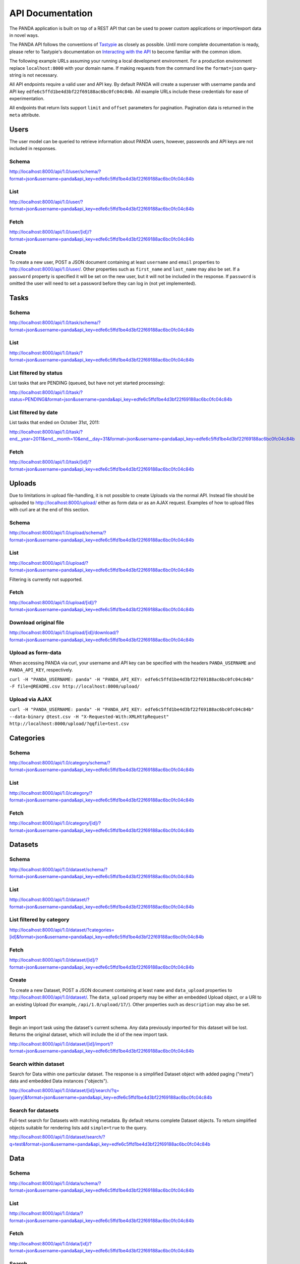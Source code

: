 =================
API Documentation
=================

The PANDA application is built on top of a REST API that can be used to power custom applications or import/export data in novel ways.

The PANDA API follows the conventions of `Tastypie <https://github.com/toastdriven/django-tastypie>`_ as closely as possible. Until more complete documentation is ready, please refer to Tastypie's documentation on `Interacting with the API <http://django-tastypie.readthedocs.org/en/latest/interacting.html>`_ to become familiar with the common idiom.

The following example URLs assuming your running a local development environment. For a production environment replace ``localhost:8000`` with your domain name. If making requests from the command line the ``format=json`` query-string is not necessary.

All API endpoints require a valid user and API key. By default PANDA will create a superuser with username ``panda`` and API key ``edfe6c5ffd1be4d3bf22f69188ac6bc0fc04c84b``. All example URLs include these credentials for ease of experimentation.

All endpoints that return lists support ``limit`` and ``offset`` parameters for pagination. Pagination data is returned in the ``meta`` attribute.

Users
=====

The user model can be queried to retrieve information about PANDA users, however, passwords and API keys are not included in responses.

Schema
------

http://localhost:8000/api/1.0/user/schema/?format=json&username=panda&api_key=edfe6c5ffd1be4d3bf22f69188ac6bc0fc04c84b

List
----

http://localhost:8000/api/1.0/user/?format=json&username=panda&api_key=edfe6c5ffd1be4d3bf22f69188ac6bc0fc04c84b

Fetch
-----

http://localhost:8000/api/1.0/user/[id]/?format=json&username=panda&api_key=edfe6c5ffd1be4d3bf22f69188ac6bc0fc04c84b

Create
------

To create a new user, POST a JSON document containing at least ``username`` and ``email`` properties to http://localhost:8000/api/1.0/user/. Other properties such as ``first_name`` and ``last_name`` may also be set. If a ``password`` property is specified it will be set on the new user, but it will not be included in the response. If ``password`` is omitted the user will need to set a password before they can log in (not yet implemented).

Tasks
=====

Schema
------

http://localhost:8000/api/1.0/task/schema/?format=json&username=panda&api_key=edfe6c5ffd1be4d3bf22f69188ac6bc0fc04c84b

List
----

http://localhost:8000/api/1.0/task/?format=json&username=panda&api_key=edfe6c5ffd1be4d3bf22f69188ac6bc0fc04c84b

List filtered by status 
-----------------------

List tasks that are PENDING (queued, but have not yet started processing):

http://localhost:8000/api/1.0/task/?status=PENDING&format=json&username=panda&api_key=edfe6c5ffd1be4d3bf22f69188ac6bc0fc04c84b


List filtered by date
---------------------

List tasks that ended on October 31st, 2011:

http://localhost:8000/api/1.0/task/?end__year=2011&end__month=10&end__day=31&format=json&username=panda&api_key=edfe6c5ffd1be4d3bf22f69188ac6bc0fc04c84b

Fetch
-----

http://localhost:8000/api/1.0/task/[id]/?format=json&username=panda&api_key=edfe6c5ffd1be4d3bf22f69188ac6bc0fc04c84b

Uploads
=======

Due to limitations in upload file-handling, it is not possible to create Uploads via the normal API. Instead file should be uploaded to http://localhost:8000/upload/ either as form data or as an AJAX request. Examples of how to upload files with curl are at the end of this section.

Schema
------

http://localhost:8000/api/1.0/upload/schema/?format=json&username=panda&api_key=edfe6c5ffd1be4d3bf22f69188ac6bc0fc04c84b

List
----

http://localhost:8000/api/1.0/upload/?format=json&username=panda&api_key=edfe6c5ffd1be4d3bf22f69188ac6bc0fc04c84b

Filtering is currently not supported.

Fetch
-----

http://localhost:8000/api/1.0/upload/[id]/?format=json&username=panda&api_key=edfe6c5ffd1be4d3bf22f69188ac6bc0fc04c84b

Download original file
----------------------

http://localhost:8000/api/1.0/upload/[id]/download/?format=json&username=panda&api_key=edfe6c5ffd1be4d3bf22f69188ac6bc0fc04c84b

Upload as form-data
-------------------

When accessing PANDA via curl, your username and API key can be specified with the headers ``PANDA_USERNAME`` and ``PANDA_API_KEY``, respectively.

``curl -H "PANDA_USERNAME: panda" -H "PANDA_API_KEY: edfe6c5ffd1be4d3bf22f69188ac6bc0fc04c84b" -F file=@README.csv http://localhost:8000/upload/``

Upload via AJAX
---------------

``curl -H "PANDA_USERNAME: panda" -H "PANDA_API_KEY: edfe6c5ffd1be4d3bf22f69188ac6bc0fc04c84b" --data-binary @test.csv -H "X-Requested-With:XMLHttpRequest" http://localhost:8000/upload/?qqfile=test.csv``

Categories
==========

Schema
------

http://localhost:8000/api/1.0/category/schema/?format=json&username=panda&api_key=edfe6c5ffd1be4d3bf22f69188ac6bc0fc04c84b

List
----

http://localhost:8000/api/1.0/category/?format=json&username=panda&api_key=edfe6c5ffd1be4d3bf22f69188ac6bc0fc04c84b

Fetch
-----

http://localhost:8000/api/1.0/category/[id]/?format=json&username=panda&api_key=edfe6c5ffd1be4d3bf22f69188ac6bc0fc04c84b

Datasets
========

Schema
------

http://localhost:8000/api/1.0/dataset/schema/?format=json&username=panda&api_key=edfe6c5ffd1be4d3bf22f69188ac6bc0fc04c84b

List
----

http://localhost:8000/api/1.0/dataset/?format=json&username=panda&api_key=edfe6c5ffd1be4d3bf22f69188ac6bc0fc04c84b

List filtered by category
-------------------------

http://localhost:8000/api/1.0/dataset/?categories=[id]&format=json&username=panda&api_key=edfe6c5ffd1be4d3bf22f69188ac6bc0fc04c84b

Fetch
-----

http://localhost:8000/api/1.0/dataset/[id]/?format=json&username=panda&api_key=edfe6c5ffd1be4d3bf22f69188ac6bc0fc04c84b

Create
------

To create a new Dataset, POST a JSON document containing at least ``name`` and ``data_upload`` properties to http://localhost:8000/api/1.0/dataset/. The ``data_upload`` property may be either an embedded Upload object, or a URI to an existing Upload (for example, ``/api/1.0/upload/17/``). Other properties such as ``description`` may also be set.

Import
------

Begin an import task using the dataset's current schema. Any data previously imported for this dataset will be lost. Returns the original dataset, which will include the id of the new import task.

http://localhost:8000/api/1.0/dataset/[id]/import/?format=json&username=panda&api_key=edfe6c5ffd1be4d3bf22f69188ac6bc0fc04c84b

Search within dataset
---------------------

Search for Data within one particular dataset. The response is a simplified Dataset object with added paging ("meta") data and embedded Data instances ("objects").

http://localhost:8000/api/1.0/dataset/[id]/search/?q=[query]&format=json&username=panda&api_key=edfe6c5ffd1be4d3bf22f69188ac6bc0fc04c84b

Search for datasets
-------------------

Full-text search for Datasets with matching metadata. By default returns complete Dataset objects. To return simplified objects suitable for rendering lists add ``simple=true`` to the query.

http://localhost:8000/api/1.0/dataset/search/?q=test&format=json&username=panda&api_key=edfe6c5ffd1be4d3bf22f69188ac6bc0fc04c84b

Data
========

Schema
------

http://localhost:8000/api/1.0/data/schema/?format=json&username=panda&api_key=edfe6c5ffd1be4d3bf22f69188ac6bc0fc04c84b

List
----

http://localhost:8000/api/1.0/data/?format=json&username=panda&api_key=edfe6c5ffd1be4d3bf22f69188ac6bc0fc04c84b

Fetch
-----

http://localhost:8000/api/1.0/data/[id]/?format=json&username=panda&api_key=edfe6c5ffd1be4d3bf22f69188ac6bc0fc04c84b

Search
------

Searches for Data within all Datasets. The response is a "meta" object with paging information for the matching datasets and an "objects" array which contains simplified Dataset objects and embedded search results in the same format as the per-Dataset search results.

Note that when using this endpoint the ``limit`` and ``offset`` parameters refer to the groups returned. If you wish to paginate the result sets of each dataset you can use ``group_limit`` and ``group_offset`` although this is typically not the behavior a user would expect.

http://localhost:8000/api/1.0/data/[id]?q=[query]&format=json&username=panda&api_key=edfe6c5ffd1be4d3bf22f69188ac6bc0fc04c84b

